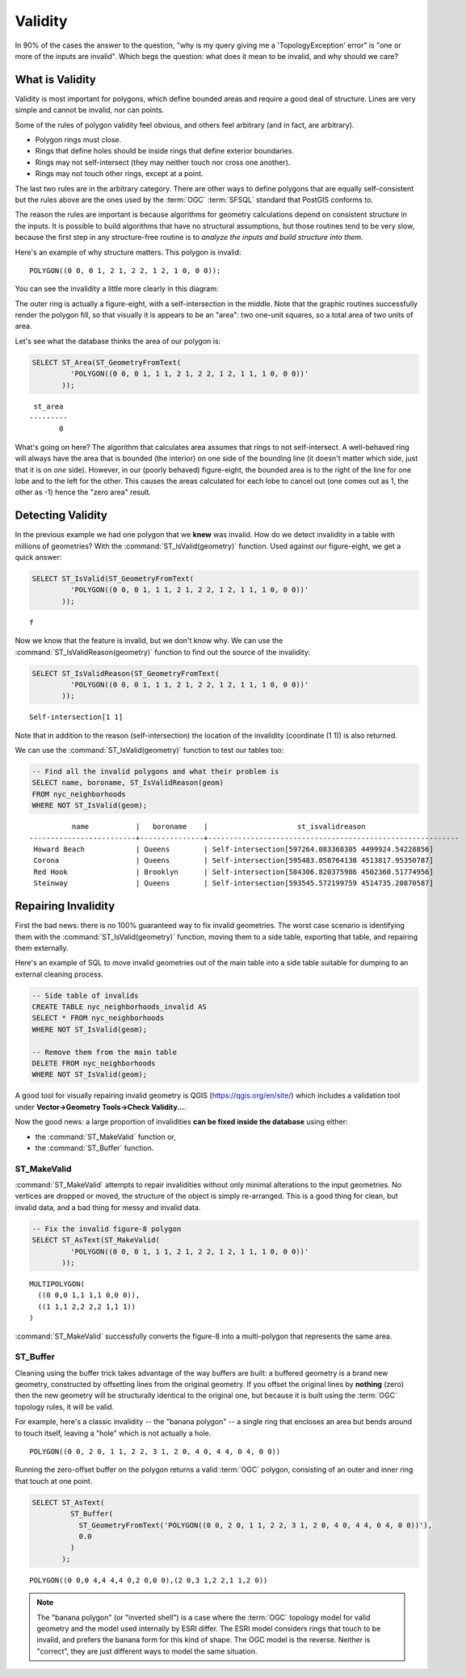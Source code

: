 .. _validity:

Validity
========

In 90% of the cases the answer to the question, "why is my query giving me a 'TopologyException' error" is "one or more of the inputs are invalid".  Which begs the question: what does it mean to be invalid, and why should we care?

What is Validity
----------------

Validity is most important for polygons, which define bounded areas and require a good deal of structure. Lines are very simple and cannot be invalid, nor can points.

Some of the rules of polygon validity feel obvious, and others feel arbitrary (and in fact, are arbitrary).

* Polygon rings must close.
* Rings that define holes should be inside rings that define exterior boundaries.
* Rings may not self-intersect (they may neither touch nor cross one another).
* Rings may not touch other rings, except at a point.

The last two rules are in the arbitrary category. There are other ways to define polygons that are equally self-consistent but the rules above are the ones used by the :term:`OGC` :term:`SFSQL` standard that PostGIS conforms to.

The reason the rules are important is because algorithms for geometry calculations depend on consistent structure in the inputs. It is possible to build algorithms that have no structural assumptions, but those routines tend to be very slow, because the first step in any structure-free routine is to *analyze the inputs and build structure into them*.

Here's an example of why structure matters. This polygon is invalid:

::

  POLYGON((0 0, 0 1, 2 1, 2 2, 1 2, 1 0, 0 0));
  
You can see the invalidity a little more clearly in this diagram:

.. image:: ./validity/figure_eight.png

The outer ring is actually a figure-eight, with a self-intersection in the middle. Note that the graphic routines successfully render the polygon fill, so that visually it is appears to be an "area": two one-unit squares, so a total area of two units of area.

Let's see what the database thinks the area of our polygon is:

.. code-block:: sql

  SELECT ST_Area(ST_GeometryFromText(
           'POLYGON((0 0, 0 1, 1 1, 2 1, 2 2, 1 2, 1 1, 1 0, 0 0))'
         ));
  
::

    st_area 
   ---------
          0

What's going on here? The algorithm that calculates area assumes that rings to not self-intersect. A well-behaved ring will always have the area that is bounded (the interior) on one side of the bounding line (it doesn't matter which side, just that it is on *one* side). However, in our (poorly behaved) figure-eight, the bounded area is to the right of the line for one lobe and to the left for the other. This causes the areas calculated for each lobe to cancel out (one comes out as 1, the other as -1) hence the "zero area" result.


Detecting Validity
------------------

In the previous example we had one polygon that we **knew** was invalid. How do we detect invalidity in a table with millions of geometries? With the :command:`ST_IsValid(geometry)` function. Used against our figure-eight, we get a quick answer:

.. code-block:: sql

  SELECT ST_IsValid(ST_GeometryFromText(
           'POLYGON((0 0, 0 1, 1 1, 2 1, 2 2, 1 2, 1 1, 1 0, 0 0))'
         ));

:: 

  f

Now we know that the feature is invalid, but we don't know why. We can use the :command:`ST_IsValidReason(geometry)` function to find out the source of the invalidity:

.. code-block:: sql

  SELECT ST_IsValidReason(ST_GeometryFromText(
           'POLYGON((0 0, 0 1, 1 1, 2 1, 2 2, 1 2, 1 1, 1 0, 0 0))'
         ));

::

  Self-intersection[1 1]

Note that in addition to the reason (self-intersection) the location of the invalidity (coordinate (1 1)) is also returned.

We can use the :command:`ST_IsValid(geometry)` function to test our tables too:

.. code-block:: sql

  -- Find all the invalid polygons and what their problem is
  SELECT name, boroname, ST_IsValidReason(geom)
  FROM nyc_neighborhoods
  WHERE NOT ST_IsValid(geom);

::

           name           |   boroname    |                     st_isvalidreason                      
 -------------------------+---------------+-----------------------------------------------------------
  Howard Beach            | Queens        | Self-intersection[597264.083368305 4499924.54228856]
  Corona                  | Queens        | Self-intersection[595483.058764138 4513817.95350787]
  Red Hook                | Brooklyn      | Self-intersection[584306.820375986 4502360.51774956]
  Steinway                | Queens        | Self-intersection[593545.572199759 4514735.20870587]


Repairing Invalidity
--------------------

First the bad news: there is no 100% guaranteed way to fix invalid geometries. The worst case scenario is identifying them with the :command:`ST_IsValid(geometry)` function, moving them to a side table, exporting that table, and repairing them externally.

Here's an example of SQL to move invalid geometries out of the main table into a side table suitable for dumping to an external cleaning process.

.. code-block:: sql

  -- Side table of invalids
  CREATE TABLE nyc_neighborhoods_invalid AS
  SELECT * FROM nyc_neighborhoods
  WHERE NOT ST_IsValid(geom);
  
  -- Remove them from the main table
  DELETE FROM nyc_neighborhoods
  WHERE NOT ST_IsValid(geom);

A good tool for visually repairing invalid geometry is QGIS (https://qgis.org/en/site/) which includes a validation tool under **Vector->Geometry Tools->Check Validity...**.

Now the good news: a large proportion of invalidities **can be fixed inside the database** using either:

* the :command:`ST_MakeValid` function or,
* the :command:`ST_Buffer` function.

ST_MakeValid
~~~~~~~~~~~~

:command:`ST_MakeValid` attempts to repair invalidities without only minimal alterations to the input geometries. No vertices are dropped or moved, the structure of the object is simply re-arranged. This is a good thing for clean, but invalid data, and a bad thing for messy and invalid data. 

.. code-block:: sql

  -- Fix the invalid figure-8 polygon
  SELECT ST_AsText(ST_MakeValid(
           'POLYGON((0 0, 0 1, 1 1, 2 1, 2 2, 1 2, 1 1, 1 0, 0 0))'
         ));
         
::

  MULTIPOLYGON(
    ((0 0,0 1,1 1,1 0,0 0)),
    ((1 1,1 2,2 2,2 1,1 1))
  )

:command:`ST_MakeValid` successfully converts the figure-8 into a multi-polygon that represents the same area.

ST_Buffer
~~~~~~~~~

Cleaning using the buffer trick takes advantage of the way buffers are built: a buffered geometry is a brand new geometry, constructed by offsetting lines from the original geometry. If you offset the original lines by **nothing** (zero) then the new geometry will be structurally identical to the original one, but because it is built using the :term:`OGC` topology rules, it will be valid.

For example, here's a classic invalidity -- the "banana polygon" -- a single ring that encloses an area but bends around to touch itself, leaving a "hole" which is not actually a hole.

:: 

  POLYGON((0 0, 2 0, 1 1, 2 2, 3 1, 2 0, 4 0, 4 4, 0 4, 0 0))
  
.. image:: ./validity/banana.png
  :class: inline

Running the zero-offset buffer on the polygon returns a valid :term:`OGC` polygon, consisting of an outer and inner ring that touch at one point.

.. code-block:: sql

  SELECT ST_AsText(
           ST_Buffer(
             ST_GeometryFromText('POLYGON((0 0, 2 0, 1 1, 2 2, 3 1, 2 0, 4 0, 4 4, 0 4, 0 0))'),
             0.0
           )
         );

::

  POLYGON((0 0,0 4,4 4,4 0,2 0,0 0),(2 0,3 1,2 2,1 1,2 0))

.. note::

  The "banana polygon" (or "inverted shell") is a case where the :term:`OGC` topology model for valid geometry and the model used internally by ESRI differ. The ESRI model considers rings that touch to be invalid, and prefers the banana form for this kind of shape. The OGC model is the reverse. Neither is "correct", they are just different ways to model the same situation.
  
